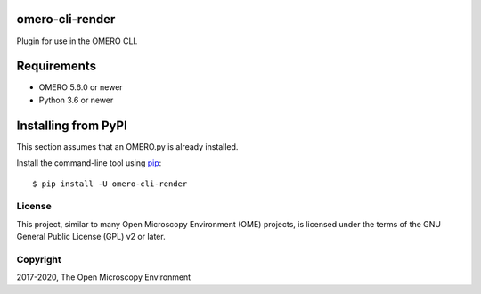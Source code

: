 .. image:: https://travis-ci.org/ome/omero-cli-render.svg?branch=master
    :target: https://travis-ci.org/ome/omero-cli-render

.. image:: https://badge.fury.io/py/omero-cli-render.svg
    :target: https://badge.fury.io/py/omero-cli-render

omero-cli-render
================

Plugin for use in the OMERO CLI.

Requirements
============

* OMERO 5.6.0 or newer
* Python 3.6 or newer


Installing from PyPI
====================

This section assumes that an OMERO.py is already installed.

Install the command-line tool using `pip <https://pip.pypa.io/en/stable/>`_:

::

    $ pip install -U omero-cli-render

License
-------

This project, similar to many Open Microscopy Environment (OME) projects, is
licensed under the terms of the GNU General Public License (GPL) v2 or later.

Copyright
---------

2017-2020, The Open Microscopy Environment